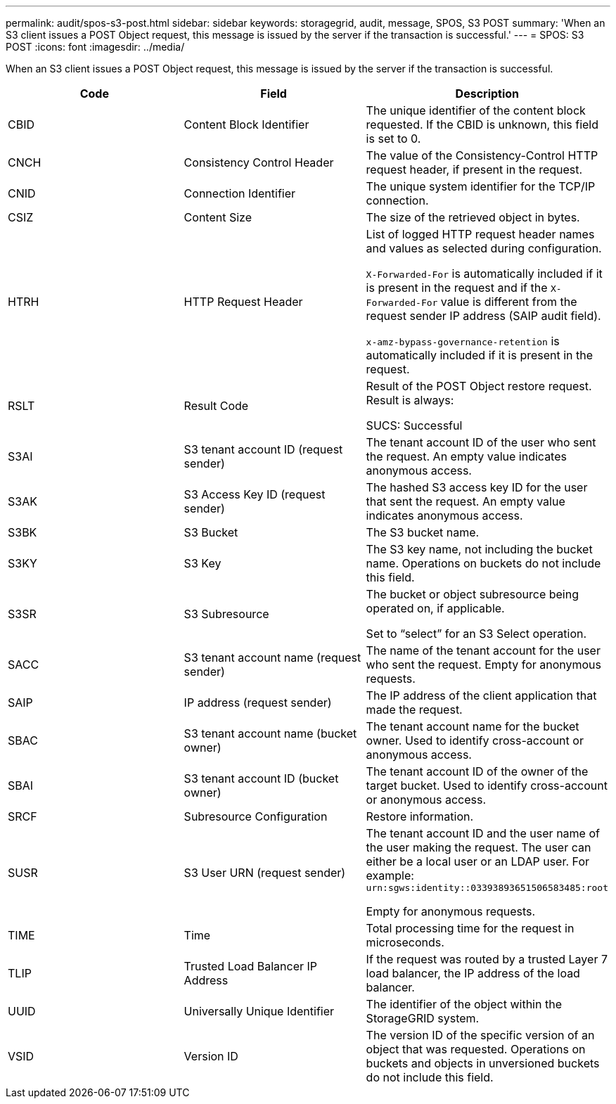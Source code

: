 ---
permalink: audit/spos-s3-post.html
sidebar: sidebar
keywords: storagegrid, audit, message, SPOS, S3 POST
summary: 'When an S3 client issues a POST Object request, this message is issued by the server if the transaction is successful.'
---
= SPOS: S3 POST
:icons: font
:imagesdir: ../media/

[.lead]
When an S3 client issues a POST Object request, this message is issued by the server if the transaction is successful.

[options="header"]
|===
| Code| Field| Description
a|
CBID
a|
Content Block Identifier
a|
The unique identifier of the content block requested. If the CBID is unknown, this field is set to 0.
a|
CNCH
a|
Consistency Control Header
a|
The value of the Consistency-Control HTTP request header, if present in the request.
a|
CNID
a|
Connection Identifier
a|
The unique system identifier for the TCP/IP connection.
a|
CSIZ
a|
Content Size
a|
The size of the retrieved object in bytes.
a|
HTRH
a|
HTTP Request Header
a|
List of logged HTTP request header names and values as selected during configuration.

`X-Forwarded-For` is automatically included if it is present in the request and if the `X-Forwarded-For` value is different from the request sender IP address (SAIP audit field).

`x-amz-bypass-governance-retention` is automatically included if it is present in the request.

a|
RSLT
a|
Result Code
a|
Result of the POST Object restore request. Result is always:

SUCS: Successful

a|
S3AI
a|
S3 tenant account ID (request sender)
a|
The tenant account ID of the user who sent the request. An empty value indicates anonymous access.
a|
S3AK
a|
S3 Access Key ID (request sender)
a|
The hashed S3 access key ID for the user that sent the request. An empty value indicates anonymous access.
a|
S3BK
a|
S3 Bucket
a|
The S3 bucket name.
a|
S3KY
a|
S3 Key
a|
The S3 key name, not including the bucket name. Operations on buckets do not include this field.
a|
S3SR
a|
S3 Subresource
a|
The bucket or object subresource being operated on, if applicable.

Set to "`select`" for an S3 Select operation.
a|
SACC
a|
S3 tenant account name (request sender)
a|
The name of the tenant account for the user who sent the request. Empty for anonymous requests.
a|
SAIP
a|
IP address (request sender)
a|
The IP address of the client application that made the request.
a|
SBAC
a|
S3 tenant account name (bucket owner)
a|
The tenant account name for the bucket owner. Used to identify cross-account or anonymous access.
a|
SBAI
a|
S3 tenant account ID (bucket owner)
a|
The tenant account ID of the owner of the target bucket. Used to identify cross-account or anonymous access.
a|
SRCF
a|
Subresource Configuration
a|
Restore information.
a|
SUSR
a|
S3 User URN (request sender)
a|
The tenant account ID and the user name of the user making the request. The user can either be a local user or an LDAP user. For example: `urn:sgws:identity::03393893651506583485:root`

Empty for anonymous requests.

a|
TIME
a|
Time
a|
Total processing time for the request in microseconds.
a|
TLIP
a|
Trusted Load Balancer IP Address
a|
If the request was routed by a trusted Layer 7 load balancer, the IP address of the load balancer.
a|
UUID
a|
Universally Unique Identifier
a|
The identifier of the object within the StorageGRID system.
a|
VSID
a|
Version ID
a|
The version ID of the specific version of an object that was requested. Operations on buckets and objects in unversioned buckets do not include this field.
|===
